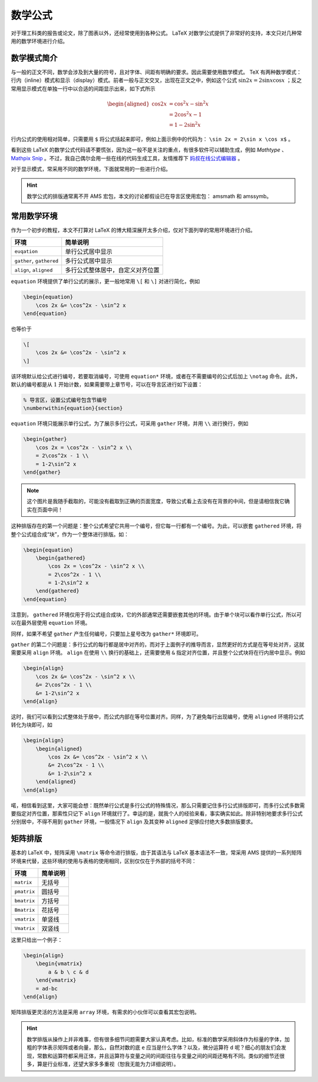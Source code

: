 数学公式
==========================================

对于理工科类的报告或论文，除了图表以外，还经常使用到各种公式。 LaTeX 对数学公式提供了非常好的支持，本文只对几种常用的数学环境进行介绍。


数学模式简介
------------------------------------------

与一般的正文不同，数学会涉及到大量的符号，且对字体、间距有明确的要求。因此需要使用数学模式。 TeX 有两种数学模式：行内（inline）模式和显示（display）模式。前者一般与正文交叉，出现在正文之中，例如这个公式 :math:`\sin 2x=2\sin x \cos x` ；反之常用显示模式在单独一行中以合适的间距显示出来，如下式所示

.. math::

    \begin{aligned}
    \cos 2x &= \cos^2x - \sin^2 x \\
    &= 2\cos^2x - 1 \\
    &= 1-2\sin^2 x
    \end{aligned}

行内公式的使用相对简单，只需要用 ``$`` 将公式括起来即可，例如上面示例中的代码为： ``\sin 2x = 2\sin x \cos x$`` 。

看到这些 LaTeX 的数学公式代码请不要慌张，因为这一般不是关注的重点，有很多软件可以辅助生成，例如 `Mathtype` 、 `Mathpix Snip <https://mathpix.com/>`_ 。不过，我自己偶尔会用一些在线的代码生成工具，友情推荐下 `妈叔在线公式编辑器 <https://www.latexlive.com/>`_ 。

对于显示模式，常采用不同的数学环境，下面就常用的一些进行介绍。

.. hint::
    数学公式的排版通常离不开 AMS 宏包，本文的讨论都假设已在导言区使用宏包： amsmath 和 amssymb。


常用数学环境
------------------------------------------

作为一个初步的教程，本文不打算对 LaTeX 的博大精深展开太多介绍，仅对下面列举的常用环境进行介绍。

======================== ================================
环境                     简单说明
======================== ================================
``euqation``             单行公式居中显示
``gather``, ``gathered`` 多行公式居中显示
``align``, ``aligned``   多行公式整体居中，自定义对齐位置
======================== ================================

``equation`` 环境提供了单行公式的展示，更一般地常用 ``\[`` 和 ``\]`` 对进行简化，例如

.. code:: tex

    \begin{equation}
        \cos 2x &= \cos^2x - \sin^2 x
    \end{equation}

也等价于

.. code:: tex

    \[
        \cos 2x &= \cos^2x - \sin^2 x
    \]

该环境默认给公式进行编号，若要取消编号，可使用 ``equation*`` 环境，或者在不需要编号的公式后加上 ``\notag`` 命令。此外，默认的编号都是从 :math:`1` 开始计数，如果需要带上章节号，可以在导言区进行如下设置：

.. code:: tex

    % 导言区，设置公式编号包含节编号
    \numberwithin{equation}{section}

``equation`` 环境只能展示单行公式，为了展示多行公式，可采用 ``gather`` 环境，并用 ``\\`` 进行换行，例如

.. code:: tex

    \begin{gather}
        \cos 2x = \cos^2x - \sin^2 x \\
        = 2\cos^2x - 1 \\
        = 1-2\sin^2 x
    \end{gather}

.. figure:: figures/latex04a.png
    :figwidth: 90%
    :align: center

.. note::

    这个图片是我随手截取的，可能没有截取到正确的页面宽度，导致公式看上去没有在背景的中间，但是请相信我它确实在页面中间！

这种排版存在的第一个问题是：整个公式希望它共用一个编号，但它每一行都有一个编号。为此，可以嵌套 ``gathered`` 环境，将整个公式组合成“块”，作为一个整体进行排版。如：

.. code:: tex

    \begin{equation}
        \begin{gathered}
            \cos 2x = \cos^2x - \sin^2 x \\
            = 2\cos^2x - 1 \\
            = 1-2\sin^2 x
        \end{gathered}
    \end{equation}

.. figure:: figures/latex04b.png
    :figwidth: 90%
    :align: center

注意到， ``gathered`` 环境仅用于将公式组合成块，它的外部通常还需要嵌套其他的环境。由于单个块可以看作单行公式，所以可以在最外层使用 ``equation`` 环境。

同样，如果不希望 ``gather`` 产生任何编号，只要加上星号改为 ``gather*`` 环境即可。

``gather`` 的第二个问题是：多行公式的每行都是居中对齐的，而对于上面例子的推导而言，显然更好的方式是在等号处对齐，这就需要采用 ``align`` 环境。 ``align`` 在使用 ``\\`` 换行的基础上，还需要使用 ``&`` 指定对齐位置，并且整个公式块将在行内居中显示。例如

.. code:: tex

    \begin{align}
        \cos 2x &= \cos^2x - \sin^2 x \\
        &= 2\cos^2x - 1 \\
        &= 1-2\sin^2 x
    \end{align}

.. figure:: figures/latex04c.png
    :figwidth: 90%
    :align: center

这时，我们可以看到公式整体处于居中，而公式内部在等号位置对齐。同样，为了避免每行出现编号，使用 ``aligned`` 环境将公式转化为块即可，如

.. code:: tex

    \begin{align}
        \begin{aligned}
            \cos 2x &= \cos^2x - \sin^2 x \\
            &= 2\cos^2x - 1 \\
            &= 1-2\sin^2 x
        \end{aligned}
    \end{align}

.. figure:: figures/latex04d.png
    :figwidth: 90%
    :align: center

喏，相信看到这里，大家可能会想：既然单行公式是多行公式的特殊情况，那么只需要记住多行公式排版即可，而多行公式多数需要指定对齐位置，那索性只记下 ``align`` 环境就行了。幸运的是，就我个人的经验来看，事实确实如此。除非特别地要求多行公式分别居中，不得不用到 ``gather`` 环境，一般情况下 ``align`` 及其变种 ``aligned`` 足够应付绝大多数排版要求。


矩阵排版
------------------------------------------

基本的 LaTeX 中，矩阵采用 ``\matrix`` 等命令进行排版，由于其语法与 LaTeX 基本语法不一致，常采用 AMS 提供的一系列矩阵环境来代替，这些环境的使用与表格的使用相同，区别仅仅在于外部的括号不同：

=========== ========
环境        简单说明
=========== ========
``matrix``  无括号
``pmatrix`` 圆括号
``bmatrix`` 方括号
``Bmatrix`` 花括号
``vmatrix`` 单竖线
``Vmatrix`` 双竖线
=========== ========

这里只给出一个例子：

.. code:: tex

    \begin{align}
        \begin{vmatrix}
            a & b \ c & d
        \end{vmatrix}
        = ad-bc
    \end{align}

.. figure:: figures/latex04e.png
    :figwidth: 90%
    :align: center

矩阵排版更灵活的方法是采用 ``array`` 环境，有需求的小伙伴可以查看其宏包说明。


.. hint::

    数学排版从操作上并非难事，但有很多细节问题需要大家认真考虑。比如，标准的数学采用斜体作为标量的字体，加粗的字体表示矩阵或者向量，那么，自然对数的底 ``e`` 应当是什么字体？以及，微分运算符 ``d`` 呢？细心的朋友们会发现，常数和运算符都采用正体，并且运算符与变量之间的间距往往与变量之间的间距还略有不同。类似的细节还很多，算是行业标准，还望大家多多重视（恕我无能为力详细说明）。

.. 
   Converted from ``Markdown`` to ``reStructuredText`` using pandoc
   Last edited by iChunyu on 2021-04-25